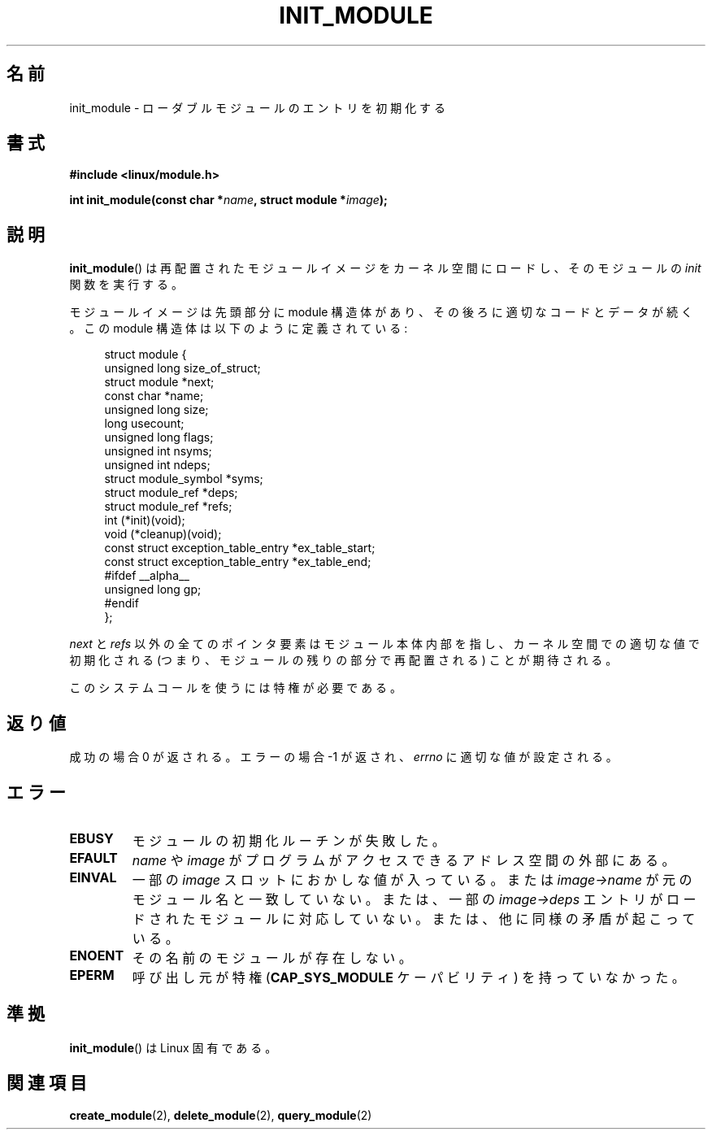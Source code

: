 .\" Copyright (C) 1996 Free Software Foundation, Inc.
.\" This file is distributed according to the GNU General Public License.
.\" See the file COPYING in the top level source directory for details.
.\"
.\" 2006-02-09, some reformatting by Luc Van Oostenryck; some
.\" reformatting and rewordings by mtk
.\"
.\"*******************************************************************
.\"
.\" This file was generated with po4a. Translate the source file.
.\"
.\"*******************************************************************
.TH INIT_MODULE 2 2006\-02\-09 Linux "Linux Programmer's Manual"
.SH 名前
init_module \- ローダブルモジュールのエントリを初期化する
.SH 書式
.nf
\fB#include <linux/module.h>\fP
.sp
\fBint init_module(const char *\fP\fIname\fP\fB, struct module *\fP\fIimage\fP\fB);\fP
.fi
.SH 説明
\fBinit_module\fP()  は再配置されたモジュールイメージをカーネル空間にロードし、 そのモジュールの \fIinit\fP 関数を実行する。
.PP
モジュールイメージは先頭部分に module 構造体があり、その後ろに 適切なコードとデータが続く。 この module
構造体は以下のように定義されている:
.PP
.in +4n
.nf
struct module {
    unsigned long         size_of_struct;
    struct module        *next;
    const char           *name;
    unsigned long         size;
    long                  usecount;
    unsigned long         flags;
    unsigned int          nsyms;
    unsigned int          ndeps;
    struct module_symbol *syms;
    struct module_ref    *deps;
    struct module_ref    *refs;
    int                 (*init)(void);
    void                (*cleanup)(void);
    const struct exception_table_entry *ex_table_start;
    const struct exception_table_entry *ex_table_end;
#ifdef __alpha__
    unsigned long gp;
#endif
};
.fi
.in
.PP
\fInext\fP と \fIrefs\fP 以外の全てのポインタ要素はモジュール本体内部を指し、 カーネル空間での適切な値で初期化される
(つまり、モジュールの残りの 部分で再配置される) ことが期待される。
.PP
このシステムコールを使うには特権が必要である。
.SH 返り値
成功の場合 0 が返される。エラーの場合 \-1 が返され、 \fIerrno\fP に適切な値が設定される。
.SH エラー
.TP 
\fBEBUSY\fP
モジュールの初期化ルーチンが失敗した。
.TP 
\fBEFAULT\fP
\fIname\fP や \fIimage\fP がプログラムがアクセスできるアドレス空間の外部にある。
.TP 
\fBEINVAL\fP
一部の \fIimage\fP スロットにおかしな値が入っている。または \fIimage\->name\fP
が元のモジュール名と一致していない。または、一部の \fIimage\->deps\fP エントリがロードされたモジュールに対応していない。
または、他に同様の矛盾が起こっている。
.TP 
\fBENOENT\fP
その名前のモジュールが存在しない。
.TP 
\fBEPERM\fP
呼び出し元が特権 (\fBCAP_SYS_MODULE\fP ケーパビリティ) を持っていなかった。
.SH 準拠
\fBinit_module\fP()  は Linux 固有である。
.SH 関連項目
\fBcreate_module\fP(2), \fBdelete_module\fP(2), \fBquery_module\fP(2)

